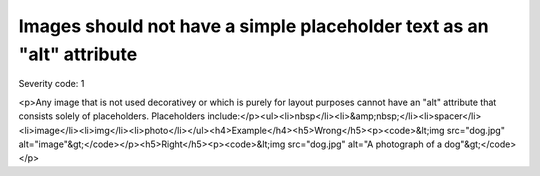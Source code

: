 ===============================
Images should not have a simple placeholder text as an "alt" attribute
===============================

Severity code: 1

.. php:class:: imgAltNotPlaceHolder

<p>Any image that is not used decorativey or which is purely for layout purposes cannot have an "alt" attribute that consists solely of placeholders. Placeholders include:</p><ul><li>nbsp</li><li>&amp;nbsp;</li><li>spacer</li><li>image</li><li>img</li><li>photo</li></ul><h4>Example</h4><h5>Wrong</h5><p><code>&lt;img src="dog.jpg" alt="image"&gt;</code></p><h5>Right</h5><p><code>&lt;img src="dog.jpg" alt="A photograph of a dog"&gt;</code></p>
